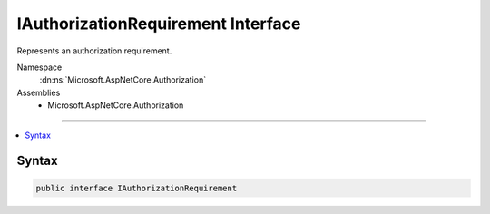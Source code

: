 

IAuthorizationRequirement Interface
===================================






Represents an authorization requirement.


Namespace
    :dn:ns:`Microsoft.AspNetCore.Authorization`
Assemblies
    * Microsoft.AspNetCore.Authorization

----

.. contents::
   :local:









Syntax
------

.. code-block:: csharp

    public interface IAuthorizationRequirement








.. dn:interface:: Microsoft.AspNetCore.Authorization.IAuthorizationRequirement
    :hidden:

.. dn:interface:: Microsoft.AspNetCore.Authorization.IAuthorizationRequirement

